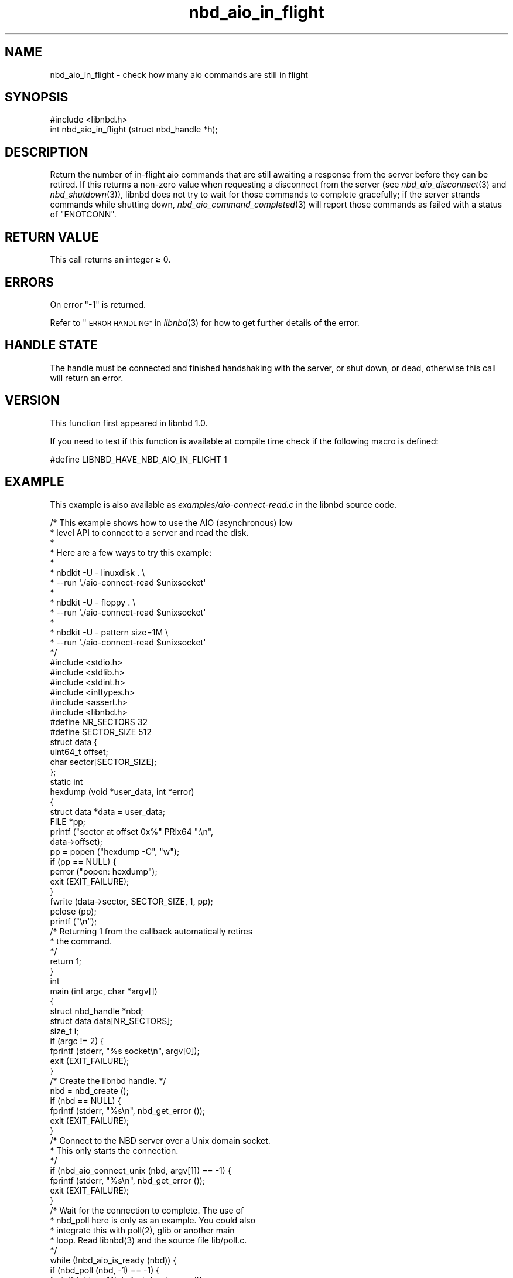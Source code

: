 .\" Automatically generated by Podwrapper::Man 1.3.7 (Pod::Simple 3.35)
.\"
.\" Standard preamble:
.\" ========================================================================
.de Sp \" Vertical space (when we can't use .PP)
.if t .sp .5v
.if n .sp
..
.de Vb \" Begin verbatim text
.ft CW
.nf
.ne \\$1
..
.de Ve \" End verbatim text
.ft R
.fi
..
.\" Set up some character translations and predefined strings.  \*(-- will
.\" give an unbreakable dash, \*(PI will give pi, \*(L" will give a left
.\" double quote, and \*(R" will give a right double quote.  \*(C+ will
.\" give a nicer C++.  Capital omega is used to do unbreakable dashes and
.\" therefore won't be available.  \*(C` and \*(C' expand to `' in nroff,
.\" nothing in troff, for use with C<>.
.tr \(*W-
.ds C+ C\v'-.1v'\h'-1p'\s-2+\h'-1p'+\s0\v'.1v'\h'-1p'
.ie n \{\
.    ds -- \(*W-
.    ds PI pi
.    if (\n(.H=4u)&(1m=24u) .ds -- \(*W\h'-12u'\(*W\h'-12u'-\" diablo 10 pitch
.    if (\n(.H=4u)&(1m=20u) .ds -- \(*W\h'-12u'\(*W\h'-8u'-\"  diablo 12 pitch
.    ds L" ""
.    ds R" ""
.    ds C` ""
.    ds C' ""
'br\}
.el\{\
.    ds -- \|\(em\|
.    ds PI \(*p
.    ds L" ``
.    ds R" ''
.    ds C`
.    ds C'
'br\}
.\"
.\" Escape single quotes in literal strings from groff's Unicode transform.
.ie \n(.g .ds Aq \(aq
.el       .ds Aq '
.\"
.\" If the F register is >0, we'll generate index entries on stderr for
.\" titles (.TH), headers (.SH), subsections (.SS), items (.Ip), and index
.\" entries marked with X<> in POD.  Of course, you'll have to process the
.\" output yourself in some meaningful fashion.
.\"
.\" Avoid warning from groff about undefined register 'F'.
.de IX
..
.if !\nF .nr F 0
.if \nF>0 \{\
.    de IX
.    tm Index:\\$1\t\\n%\t"\\$2"
..
.    if !\nF==2 \{\
.        nr % 0
.        nr F 2
.    \}
.\}
.\" ========================================================================
.\"
.IX Title "nbd_aio_in_flight 3"
.TH nbd_aio_in_flight 3 "2020-06-10" "libnbd-1.3.7" "LIBNBD"
.\" For nroff, turn off justification.  Always turn off hyphenation; it makes
.\" way too many mistakes in technical documents.
.if n .ad l
.nh
.SH "NAME"
nbd_aio_in_flight \- check how many aio commands are still in flight
.SH "SYNOPSIS"
.IX Header "SYNOPSIS"
.Vb 1
\& #include <libnbd.h>
\&
\& int nbd_aio_in_flight (struct nbd_handle *h);
.Ve
.SH "DESCRIPTION"
.IX Header "DESCRIPTION"
Return the number of in-flight aio commands that are still awaiting a
response from the server before they can be retired.  If this returns
a non-zero value when requesting a disconnect from the server (see
\&\fInbd_aio_disconnect\fR\|(3) and \fInbd_shutdown\fR\|(3)), libnbd does not try to
wait for those commands to complete gracefully; if the server strands
commands while shutting down, \fInbd_aio_command_completed\fR\|(3) will report
those commands as failed with a status of \f(CW\*(C`ENOTCONN\*(C'\fR.
.SH "RETURN VALUE"
.IX Header "RETURN VALUE"
This call returns an integer ≥ \f(CW0\fR.
.SH "ERRORS"
.IX Header "ERRORS"
On error \f(CW\*(C`\-1\*(C'\fR is returned.
.PP
Refer to \*(L"\s-1ERROR HANDLING\*(R"\s0 in \fIlibnbd\fR\|(3)
for how to get further details of the error.
.SH "HANDLE STATE"
.IX Header "HANDLE STATE"
The handle must be
connected and finished handshaking with the server, or shut down, or dead,
otherwise this call will return an error.
.SH "VERSION"
.IX Header "VERSION"
This function first appeared in libnbd 1.0.
.PP
If you need to test if this function is available at compile time
check if the following macro is defined:
.PP
.Vb 1
\& #define LIBNBD_HAVE_NBD_AIO_IN_FLIGHT 1
.Ve
.SH "EXAMPLE"
.IX Header "EXAMPLE"
This example is also available as \fIexamples/aio\-connect\-read.c\fR
in the libnbd source code.
.PP
.Vb 10
\& /* This example shows how to use the AIO (asynchronous) low
\&  * level API to connect to a server and read the disk.
\&  *
\&  * Here are a few ways to try this example:
\&  *
\&  * nbdkit \-U \- linuxdisk . \e
\&  *   \-\-run \*(Aq./aio\-connect\-read $unixsocket\*(Aq
\&  *
\&  * nbdkit \-U \- floppy . \e
\&  *   \-\-run \*(Aq./aio\-connect\-read $unixsocket\*(Aq
\&  *
\&  * nbdkit \-U \- pattern size=1M \e
\&  *   \-\-run \*(Aq./aio\-connect\-read $unixsocket\*(Aq
\&  */
\& 
\& #include <stdio.h>
\& #include <stdlib.h>
\& #include <stdint.h>
\& #include <inttypes.h>
\& #include <assert.h>
\& 
\& #include <libnbd.h>
\& 
\& #define NR_SECTORS 32
\& #define SECTOR_SIZE 512
\& 
\& struct data {
\&   uint64_t offset;
\&   char sector[SECTOR_SIZE];
\& };
\& 
\& static int
\& hexdump (void *user_data, int *error)
\& {
\&   struct data *data = user_data;
\&   FILE *pp;
\& 
\&   printf ("sector at offset 0x%" PRIx64 ":\en",
\&           data\->offset);
\&   pp = popen ("hexdump \-C", "w");
\&   if (pp == NULL) {
\&     perror ("popen: hexdump");
\&     exit (EXIT_FAILURE);
\&   }
\&   fwrite (data\->sector, SECTOR_SIZE, 1, pp);
\&   pclose (pp);
\&   printf ("\en");
\& 
\&   /* Returning 1 from the callback automatically retires
\&    * the command.
\&    */
\&   return 1;
\& }
\& 
\& int
\& main (int argc, char *argv[])
\& {
\&   struct nbd_handle *nbd;
\&   struct data data[NR_SECTORS];
\&   size_t i;
\& 
\&   if (argc != 2) {
\&     fprintf (stderr, "%s socket\en", argv[0]);
\&     exit (EXIT_FAILURE);
\&   }
\& 
\&   /* Create the libnbd handle. */
\&   nbd = nbd_create ();
\&   if (nbd == NULL) {
\&     fprintf (stderr, "%s\en", nbd_get_error ());
\&     exit (EXIT_FAILURE);
\&   }
\& 
\&   /* Connect to the NBD server over a Unix domain socket.
\&    * This only starts the connection.
\&    */
\&   if (nbd_aio_connect_unix (nbd, argv[1]) == \-1) {
\&     fprintf (stderr, "%s\en", nbd_get_error ());
\&     exit (EXIT_FAILURE);
\&   }
\& 
\&   /* Wait for the connection to complete.  The use of
\&    * nbd_poll here is only as an example.  You could also
\&    * integrate this with poll(2), glib or another main
\&    * loop.  Read libnbd(3) and the source file lib/poll.c.
\&    */
\&   while (!nbd_aio_is_ready (nbd)) {
\&     if (nbd_poll (nbd, \-1) == \-1) {
\&       fprintf (stderr, "%s\en", nbd_get_error ());
\&       exit (EXIT_FAILURE);
\&     }
\&   }
\& 
\&   assert (nbd_get_size (nbd) >= NR_SECTORS * SECTOR_SIZE);
\& 
\&   /* Issue read commands for the first NR sectors. */
\&   for (i = 0; i < NR_SECTORS; ++i) {
\&     data[i].offset = i * SECTOR_SIZE;
\& 
\&     /* The callback (hexdump) is called when the command
\&      * completes.  The buffer must continue to exist while
\&      * the command is running.
\&      */
\&     if (nbd_aio_pread (nbd, data[i].sector, SECTOR_SIZE,
\&                        data[i].offset,
\&                        (nbd_completion_callback) {
\&                          .callback = hexdump,
\&                          .user_data = &data[i],
\&                        }, 0) == \-1) {
\&       fprintf (stderr, "%s\en", nbd_get_error ());
\&       exit (EXIT_FAILURE);
\&     }
\&   }
\& 
\&   /* Run the main loop until all the commands have
\&    * completed and retired.  Again the use of nbd_poll
\&    * here is only as an example.
\&    */
\&   while (nbd_aio_in_flight (nbd) > 0) {
\&     if (nbd_poll (nbd, \-1) == \-1) {
\&       fprintf (stderr, "%s\en", nbd_get_error ());
\&       exit (EXIT_FAILURE);
\&     }
\&   }
\& 
\&   /* Close the libnbd handle. */
\&   nbd_close (nbd);
\& 
\&   exit (EXIT_SUCCESS);
\& }
.Ve
.SH "SEE ALSO"
.IX Header "SEE ALSO"
\&\fInbd_aio_command_completed\fR\|(3),
\&\fInbd_aio_disconnect\fR\|(3),
\&\fInbd_create\fR\|(3),
\&\fInbd_shutdown\fR\|(3),
\&\fIlibnbd\fR\|(3).
.SH "AUTHORS"
.IX Header "AUTHORS"
Eric Blake
.PP
Richard W.M. Jones
.SH "COPYRIGHT"
.IX Header "COPYRIGHT"
Copyright (C) 2019 Red Hat Inc.
.SH "LICENSE"
.IX Header "LICENSE"
This library is free software; you can redistribute it and/or
modify it under the terms of the \s-1GNU\s0 Lesser General Public
License as published by the Free Software Foundation; either
version 2 of the License, or (at your option) any later version.
.PP
This library is distributed in the hope that it will be useful,
but \s-1WITHOUT ANY WARRANTY\s0; without even the implied warranty of
\&\s-1MERCHANTABILITY\s0 or \s-1FITNESS FOR A PARTICULAR PURPOSE.\s0  See the \s-1GNU\s0
Lesser General Public License for more details.
.PP
You should have received a copy of the \s-1GNU\s0 Lesser General Public
License along with this library; if not, write to the Free Software
Foundation, Inc., 51 Franklin Street, Fifth Floor, Boston, \s-1MA 02110\-1301 USA\s0
